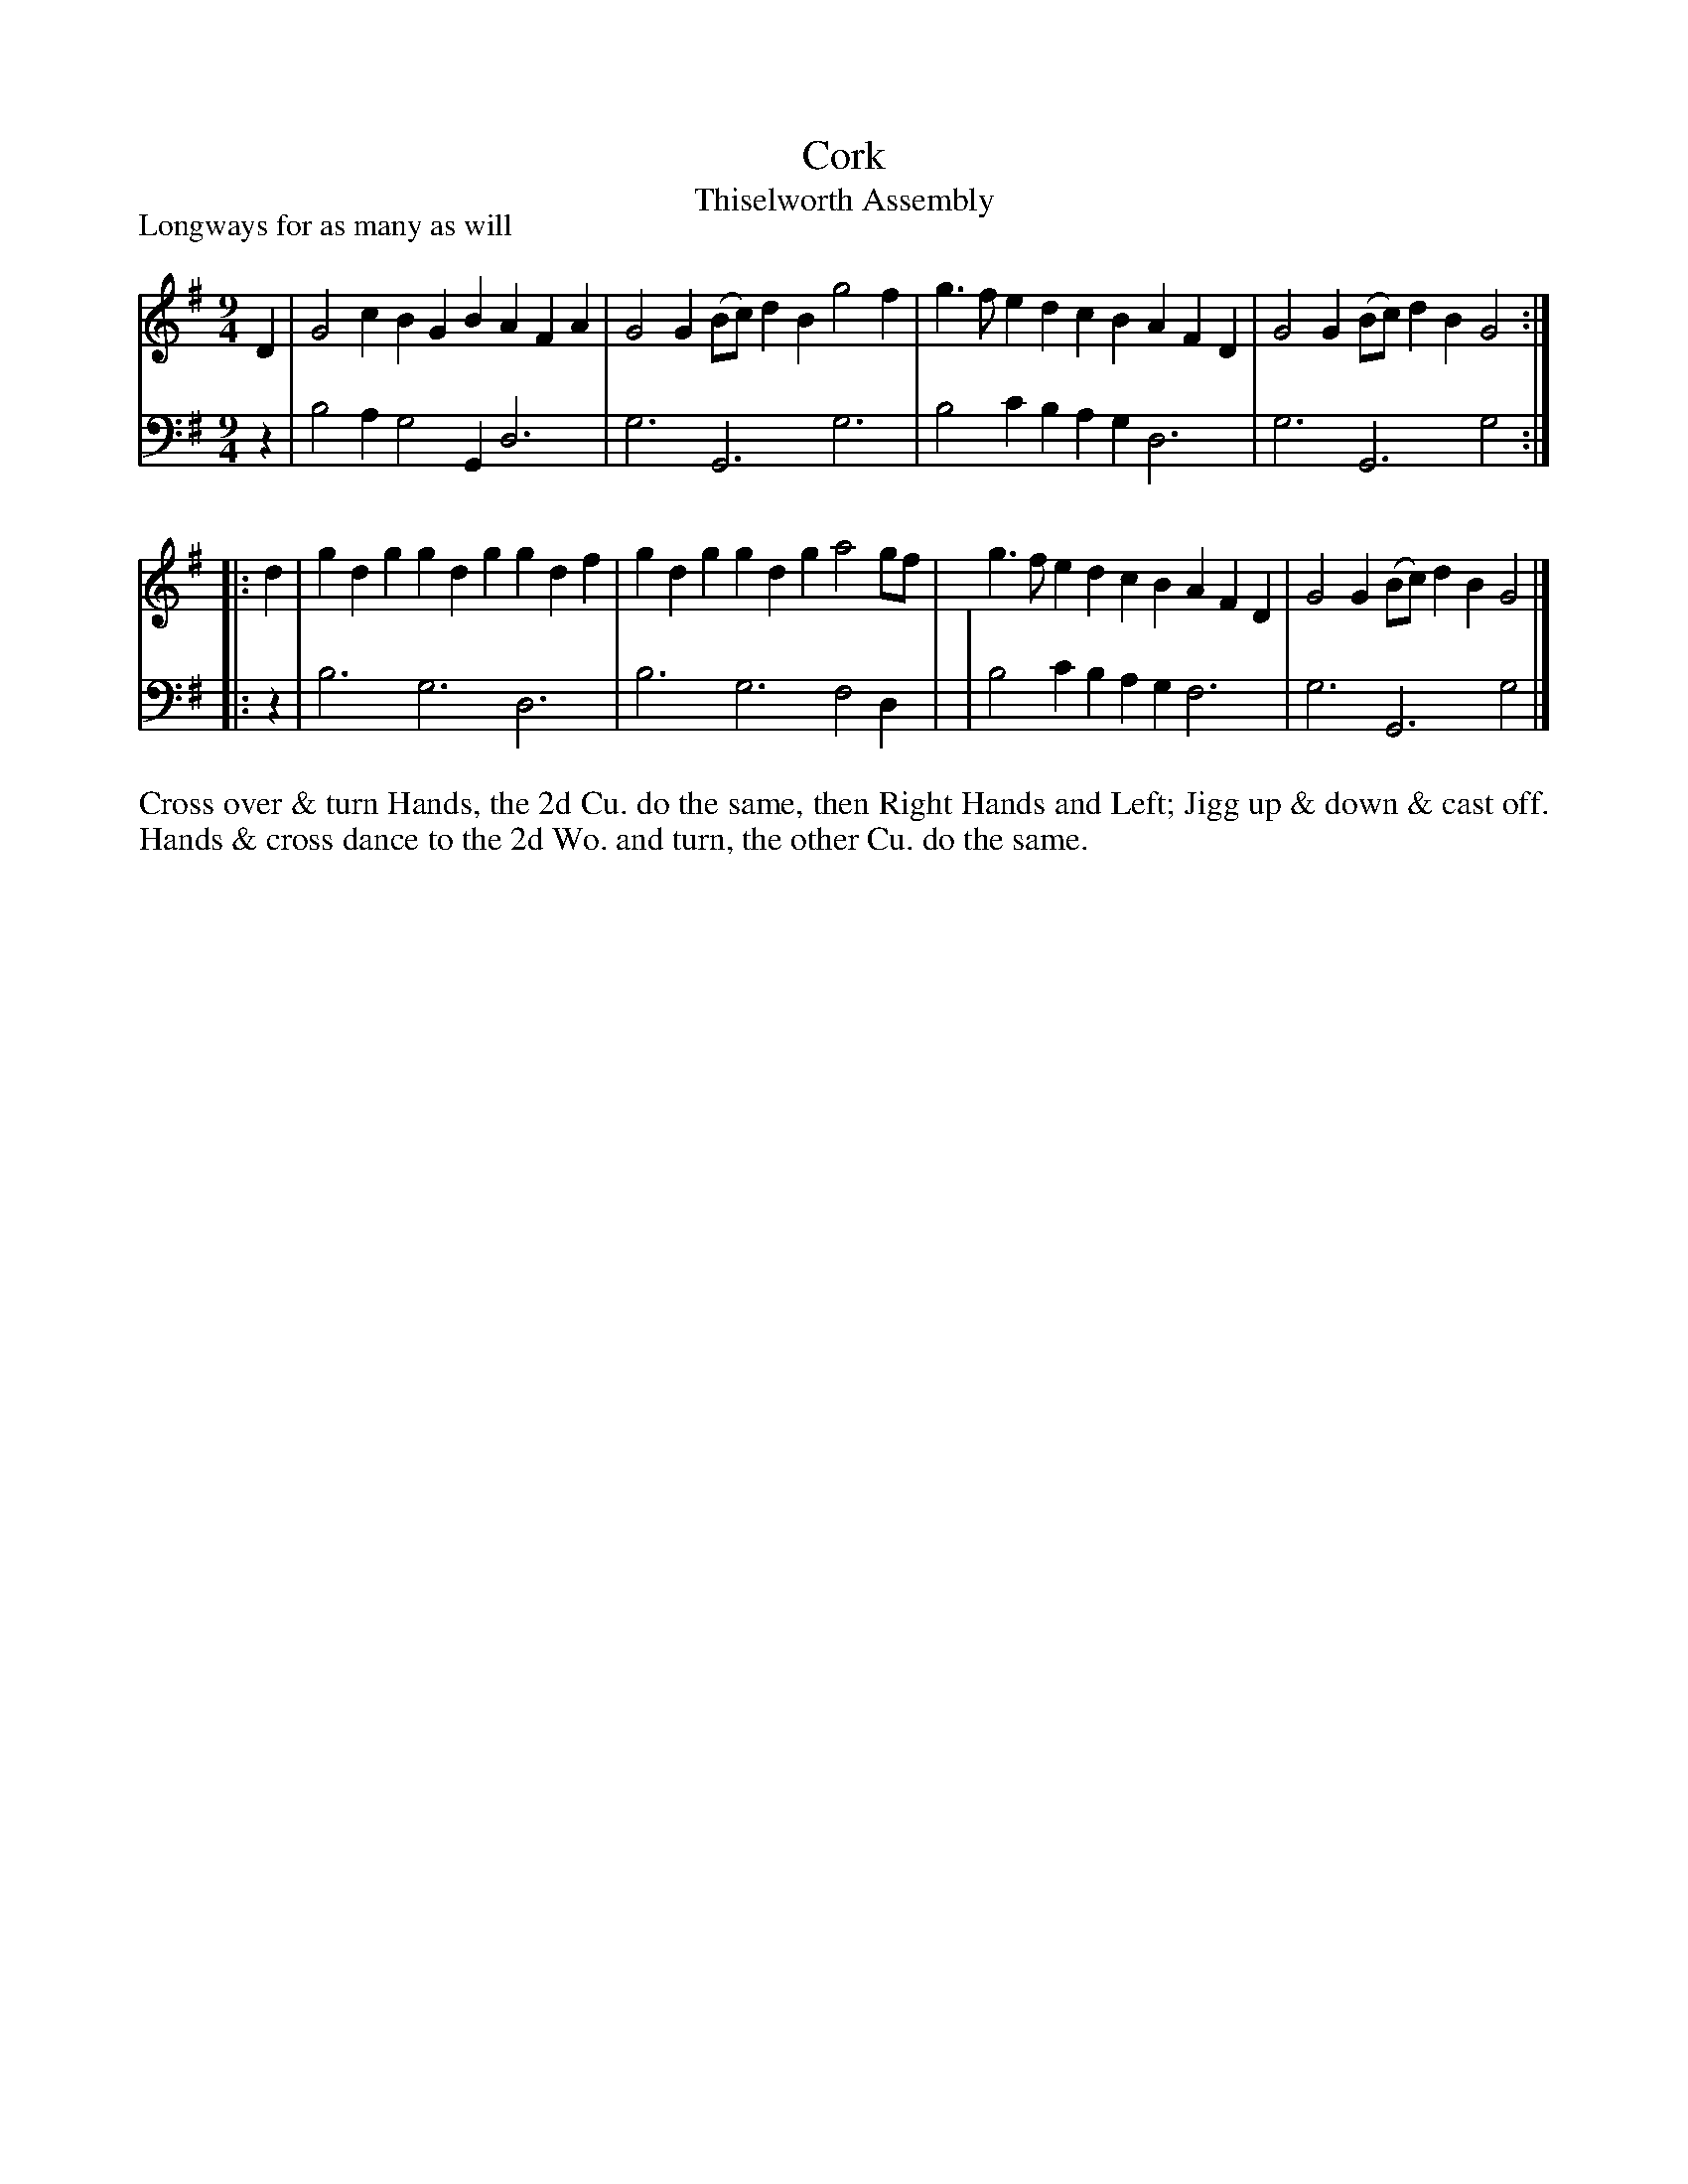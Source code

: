 X: 1092
T: Cork
T: Thiselworth Assembly
P: Longways for as many as will
R: slip-jig
B: "Caledonian Country Dances" printed by John Walsh for John Johnson, London
S: http://imslp.org/wiki/Caledonian_Country_Dances_with_a_Thorough_Bass_(Various)
Z: 2013 John Chambers <jc:trillian.mit.edu>
M: 9/4
L: 1/4
K: G
% - - - - - - - - - - - - - - - - - - - - - - - - -
V: 1
D |\
G2c BGB AFA | G2G (B/c/)dB g2f | g>fe dcB AFD | G2G (B/c/)dB G2 :|
|: d |\
gdg gdg gdf | gdg gdg a2g/f/ | g>fe dcB AFD | G2G (B/c/)dB G2 |]
% - - - - - - - - - - - - - - - - - - - - - - - - -
V: 2 clef=bass middle=d
z |\
b2a g2G d3 | g3 G3 g3 | b2c' bag d3 | g3 G3 g2 :|
|: z |\
b3 g3 d3 | b3 g3 f2d | | b2c' bag f3 | g3 G3 g2 |]
% - - - - - - - - - - - - - - - - - - - - - - - - -
%%begintext align
Cross over & turn Hands, the 2d Cu. do the same, then Right Hands
and Left; Jigg up & down & cast off. Hands & cross dance to the 2d
Wo. and turn, the other Cu. do the same.
%%endtext
